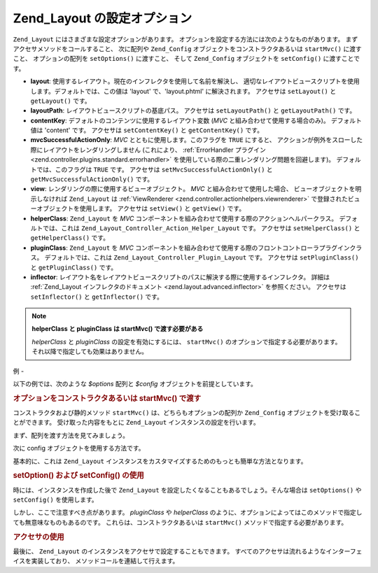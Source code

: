 .. _zend.layout.options:

Zend_Layout の設定オプション
====================

``Zend_Layout`` にはさまざまな設定オプションがあります。
オプションを設定する方法には次のようなものがあります。
まずアクセサメソッドをコールすること、 次に配列や ``Zend_Config``
オブジェクトをコンストラクタあるいは ``startMvc()`` に渡すこと、
オプションの配列を ``setOptions()`` に渡すこと、 そして ``Zend_Config`` オブジェクトを
``setConfig()`` に渡すことです。

- **layout**: 使用するレイアウト。現在のインフレクタを使用して名前を解決し、
  適切なレイアウトビュースクリプトを使用します。デフォルトでは、この値は
  'layout' で、'layout.phtml' に解決されます。 アクセサは ``setLayout()`` と ``getLayout()``
  です。

- **layoutPath**: レイアウトビュースクリプトの基底パス。 アクセサは ``setLayoutPath()`` と
  ``getLayoutPath()`` です。

- **contentKey**: デフォルトのコンテンツに使用するレイアウト変数 (*MVC*
  と組み合わせて使用する場合のみ)。 デフォルト値は 'content' です。 アクセサは
  ``setContentKey()`` と ``getContentKey()`` です。

- **mvcSuccessfulActionOnly**: *MVC* とともに使用します。このフラグを ``TRUE`` にすると、
  アクションが例外をスローした際にレイアウトをレンダリングしません
  (これにより、 :ref:`ErrorHandler プラグイン <zend.controller.plugins.standard.errorhandler>`
  を使用している際の二重レンダリング問題を回避します)。
  デフォルトでは、このフラグは ``TRUE`` です。 アクセサは ``setMvcSuccessfulActionOnly()``
  と ``getMvcSuccessfulActionOnly()`` です。

- **view**: レンダリングの際に使用するビューオブジェクト。 *MVC*
  と組み合わせて使用した場合、 ビューオブジェクトを明示しなければ ``Zend_Layout``
  は :ref:`ViewRenderer <zend.controller.actionhelpers.viewrenderer>`
  で登録されたビューオブジェクトを使用します。 アクセサは ``setView()`` と
  ``getView()`` です。

- **helperClass**: ``Zend_Layout`` を *MVC*
  コンポーネントを組み合わせて使用する際のアクションヘルパークラス。
  デフォルトでは、これは ``Zend_Layout_Controller_Action_Helper_Layout`` です。 アクセサは
  ``setHelperClass()`` と ``getHelperClass()`` です。

- **pluginClass**: ``Zend_Layout`` を *MVC*
  コンポーネントを組み合わせて使用する際のフロントコントローラプラグインクラス。
  デフォルトでは、これは ``Zend_Layout_Controller_Plugin_Layout`` です。 アクセサは
  ``setPluginClass()`` と ``getPluginClass()`` です。

- **inflector**:
  レイアウト名をレイアウトビュースクリプトのパスに解決する際に使用するインフレクタ。
  詳細は :ref:`Zend_Layout インフレクタのドキュメント <zend.layout.advanced.inflector>`
  を参照ください。 アクセサは ``setInflector()`` と ``getInflector()`` です。

.. note::

   **helperClass と pluginClass は startMvc() で渡す必要がある**

   *helperClass* と *pluginClass* の設定を有効にするには、 ``startMvc()``
   のオプションで指定する必要があります。
   それ以降で指定しても効果はありません。

.. _zend.layout.options.examples:

例
-

以下の例では、次のような *$options* 配列と *$config*
オブジェクトを前提としています。

.. code-block:: php
   :linenos:

   $options = array(
       'layout'     => 'foo',
       'layoutPath' => '/path/to/layouts',
       'contentKey' => 'CONTENT',           // MVC を使わない場合は無視されます
   );

.. code-block:: php
   :linenos:

   /**
   [layout]
   layout = "foo"
   layoutPath = "/path/to/layouts"
   contentKey = "CONTENT"
   */
   $config = new Zend_Config_Ini('/path/to/layout.ini', 'layout');

.. _zend.layout.options.examples.constructor:

.. rubric:: オプションをコンストラクタあるいは startMvc() で渡す

コンストラクタおよび静的メソッド ``startMvc()`` は、どちらもオプションの配列か
``Zend_Config`` オブジェクトを受け取ることができます。 受け取った内容をもとに
``Zend_Layout`` インスタンスの設定を行います。

まず、配列を渡す方法を見てみましょう。

.. code-block:: php
   :linenos:

   // コンストラクタを使用します
   $layout = new Zend_Layout($options);

   // startMvc() を使用します
   $layout = Zend_Layout::startMvc($options);

次に config オブジェクトを使用する方法です。

.. code-block:: php
   :linenos:

   $config = new Zend_Config_Ini('/path/to/layout.ini', 'layout');

   // コンストラクタを使用します
   $layout = new Zend_Layout($config);

   // startMvc() を使用します
   $layout = Zend_Layout::startMvc($config);

基本的に、これは ``Zend_Layout``
インスタンスをカスタマイズするためのもっとも簡単な方法となります。

.. _zend.layout.options.examples.setoptionsconfig:

.. rubric:: setOption() および setConfig() の使用

時には、インスタンスを作成した後で ``Zend_Layout``
を設定したくなることもあるでしょう。そんな場合は ``setOptions()`` や ``setConfig()``
を使用します。

.. code-block:: php
   :linenos:

   // オプションの配列を使用します
   $layout->setOptions($options);

   // Zend_Config オブジェクトを使用します
   $layout->setConfig($options);

しかし、ここで注意すべき点があります。 *pluginClass* や *helperClass*
のように、オプションによってはこのメソッドで指定しても無意味なものもあるのです。
これらは、コンストラクタあるいは ``startMvc()`` メソッドで指定する必要があります。

.. _zend.layout.options.examples.accessors:

.. rubric:: アクセサの使用

最後に、 ``Zend_Layout`` のインスタンスをアクセサで設定することもできます。
すべてのアクセサは流れるようなインターフェイスを実装しており、
メソッドコールを連結して行えます。

.. code-block:: php
   :linenos:

   $layout->setLayout('foo')
          ->setLayoutPath('/path/to/layouts')
          ->setContentKey('CONTENT');


